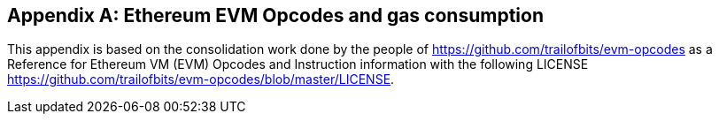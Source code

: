 [[me-evm-opcodes-gas-header]]
[appendix]

== Ethereum EVM Opcodes and gas consumption

This appendix is based on the consolidation work done by the people of https://github.com/trailofbits/evm-opcodes as a Reference for Ethereum VM (EVM) Opcodes and Instruction information with the following LICENSE https://github.com/trailofbits/evm-opcodes/blob/master/LICENSE.

